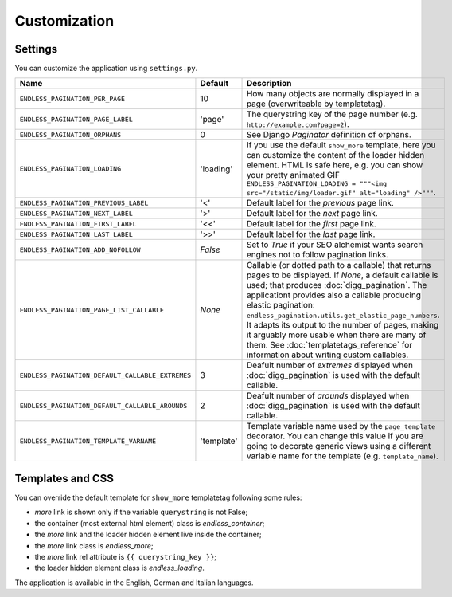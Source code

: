 Customization
=============

Settings
~~~~~~~~

You can customize the application using ``settings.py``.

================================================= =========== ==============================================
Name                                              Default     Description
================================================= =========== ==============================================
``ENDLESS_PAGINATION_PER_PAGE``                   10          How many objects are normally displayed
                                                              in a page (overwriteable by templatetag).
------------------------------------------------- ----------- ----------------------------------------------
``ENDLESS_PAGINATION_PAGE_LABEL``                 'page'      The querystring key of the page number
                                                              (e.g. ``http://example.com?page=2``).
------------------------------------------------- ----------- ----------------------------------------------
``ENDLESS_PAGINATION_ORPHANS``                    0           See Django *Paginator* definition of orphans.
------------------------------------------------- ----------- ----------------------------------------------
``ENDLESS_PAGINATION_LOADING``                    'loading'   If you use the default ``show_more`` template,
                                                              here you can customize the content of the
                                                              loader hidden element. HTML is safe here,
                                                              e.g. you can show your pretty animated GIF
                                                              ``ENDLESS_PAGINATION_LOADING = """<img src="/static/img/loader.gif" alt="loading" />"""``.
------------------------------------------------- ----------- ----------------------------------------------
``ENDLESS_PAGINATION_PREVIOUS_LABEL``             '<'         Default label for the *previous* page link.
------------------------------------------------- ----------- ----------------------------------------------
``ENDLESS_PAGINATION_NEXT_LABEL``                 '>'         Default label for the *next* page link.
------------------------------------------------- ----------- ----------------------------------------------
``ENDLESS_PAGINATION_FIRST_LABEL``                '<<'        Default label for the *first* page link.
------------------------------------------------- ----------- ----------------------------------------------
``ENDLESS_PAGINATION_LAST_LABEL``                 '>>'        Default label for the *last* page link.
------------------------------------------------- ----------- ----------------------------------------------
``ENDLESS_PAGINATION_ADD_NOFOLLOW``               *False*     Set to *True* if your SEO alchemist
                                                              wants search engines not to follow
                                                              pagination links.
------------------------------------------------- ----------- ----------------------------------------------
``ENDLESS_PAGINATION_PAGE_LIST_CALLABLE``         *None*      Callable (or dotted path to a callable) that
                                                              returns pages to be displayed.
                                                              If *None*, a default callable is used;
                                                              that produces :doc:`digg_pagination`.
                                                              The applicationt provides also a callable
                                                              producing elastic pagination:
                                                              ``endless_pagination.utils.get_elastic_page_numbers``.
                                                              It adapts its output to the number of pages,
                                                              making it arguably more usable when there are
                                                              many of them.
                                                              See :doc:`templatetags_reference` for
                                                              information about writing custom callables.
------------------------------------------------- ----------- ----------------------------------------------
``ENDLESS_PAGINATION_DEFAULT_CALLABLE_EXTREMES``  3           Deafult number of *extremes* displayed when
                                                              :doc:`digg_pagination` is used with the
                                                              default callable.
------------------------------------------------- ----------- ----------------------------------------------
``ENDLESS_PAGINATION_DEFAULT_CALLABLE_AROUNDS``   2           Deafult number of *arounds* displayed when
                                                              :doc:`digg_pagination` is used with the
                                                              default callable.
------------------------------------------------- ----------- ----------------------------------------------
``ENDLESS_PAGINATION_TEMPLATE_VARNAME``           'template'  Template variable name used by the
                                                              ``page_template`` decorator. You can change
                                                              this value if you are going to decorate
                                                              generic views using a different variable name
                                                              for the template (e.g. ``template_name``).
================================================= =========== ==============================================

Templates and CSS
~~~~~~~~~~~~~~~~~

You can override the default template for ``show_more`` templatetag following
some rules:

- *more* link is shown only if the variable ``querystring`` is not False;
- the container (most external html element) class is *endless_container*;
- the *more* link and the loader hidden element live inside the container;
- the *more* link class is *endless_more*;
- the *more* link rel attribute is ``{{ querystring_key }}``;
- the loader hidden element class is *endless_loading*.

The application is available in the English, German and Italian languages.
